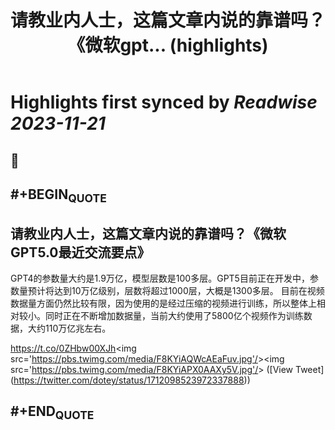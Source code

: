 :PROPERTIES:
:title: 请教业内人士，这篇文章内说的靠谱吗？《微软gpt... (highlights)
:END:

:PROPERTIES:
:author: [[dotey on Twitter]]
:full-title: "请教业内人士，这篇文章内说的靠谱吗？《微软gpt..."
:category: [[tweets]]
:url: https://twitter.com/dotey/status/1712098523972337888
:END:

* Highlights first synced by [[Readwise]] [[2023-11-21]]
** 📌
** #+BEGIN_QUOTE
** 请教业内人士，这篇文章内说的靠谱吗？《微软GPT5.0最近交流要点》

GPT4的参数量大约是1.9万亿，模型层数是100多层。GPT5目前正在开发中，参数量预计将达到10万亿级别，层数将超过1000层，大概是1300多层。
目前在视频数据量方面仍然比较有限，因为使用的是经过压缩的视频进行训练，所以整体上相对较小。同时正在不断增加数据量，当前大约使用了5800亿个视频作为训练数据，大约110万亿兆左右。

https://t.co/0ZHbw00XJh<img src='https://pbs.twimg.com/media/F8KYiAQWcAEaFuv.jpg'/><img src='https://pbs.twimg.com/media/F8KYiAPX0AAXy5V.jpg'/>  ([View Tweet](https://twitter.com/dotey/status/1712098523972337888))
** #+END_QUOTE